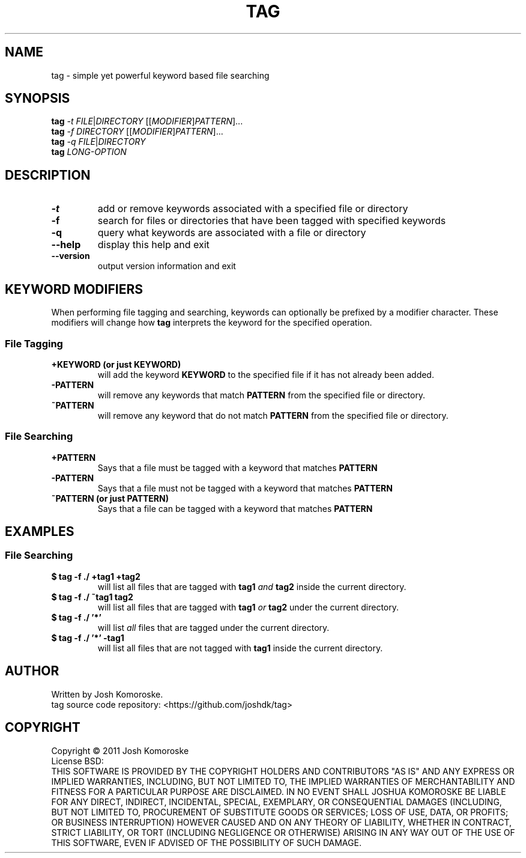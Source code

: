 .TH TAG "1" "April 2011" "" "User Commands"

.SH NAME
tag \- simple yet powerful keyword based file searching

.SH SYNOPSIS
.B tag
\fI-t\fR \fIFILE\fR|\fIDIRECTORY\fR [[\fIMODIFIER\fR]\fIPATTERN\fR]...
.br
.B tag
\fI-f\fR \fIDIRECTORY\fR [[\fIMODIFIER\fR]\fIPATTERN\fR]...
.br
.B tag
\fI-q\fR \fIFILE\fR|\fIDIRECTORY\fR
.br
.B tag
\fILONG-OPTION\fR

.SH DESCRIPTION
.\" Add any additional description here
.TP
\fB\-t\fR
add or remove keywords associated with a specified file or directory
.TP
\fB\-f\fR
search for files or directories that have been tagged with specified keywords
.TP
\fB\-q\fR
query what keywords are associated with a file or directory
.TP
\fB\-\-help\fR
display this help and exit
.TP
\fB\-\-version\fR
output version information and exit

.SH KEYWORD MODIFIERS
When performing file tagging and searching, keywords can optionally be prefixed by a modifier character. These modifiers will change how 
.B tag 
interprets the keyword for the specified operation.

.SS "File Tagging"
.TP
.B +KEYWORD (or just KEYWORD)
will add the keyword
.B KEYWORD 
to the specified file if it has not already been added.
.TP
.B -PATTERN
will remove any keywords that match
.B PATTERN
from the specified file or directory.
.TP
.B ~PATTERN
will remove any keyword that do not match
.B PATTERN
from the specified file or directory.

.SS "File Searching"

.TP
.B +PATTERN
Says that a file must be tagged with a keyword that matches
.B PATTERN

.TP
.BR -PATTERN
Says that a file must not be tagged with a keyword that matches
.BR PATTERN

.TP
.B ~PATTERN (or just PATTERN)
Says that a file can be tagged with a keyword that matches
.B PATTERN

.SH EXAMPLES
.SS "File Searching"
.TP
.B "$ tag -f ./ +tag1 +tag2"
will list all files that are tagged with 
.B tag1
\fIand\fR
.B tag2
inside the current directory.

.TP
.B "$ tag -f ./ ~tag1 tag2"
will list all files that are tagged with 
.B tag1
\fIor\fR
.B tag2
under the current directory.

.TP
.B "$ tag -f ./ '*'"
will list \fIall\fR files that are tagged under the current directory.

.TP
.B "$ tag -f ./ '*' -tag1"
will list all files that are not tagged with 
.B tag1
inside the current directory.



.SH AUTHOR
Written by Josh Komoroske.
.br
tag source code repository: <https://github.com/joshdk/tag>

.SH COPYRIGHT
Copyright \(co 2011 Josh Komoroske
.br
License BSD:
.br
THIS SOFTWARE IS PROVIDED BY THE COPYRIGHT HOLDERS AND CONTRIBUTORS "AS IS" AND
ANY EXPRESS OR IMPLIED WARRANTIES, INCLUDING, BUT NOT LIMITED TO, THE IMPLIED
WARRANTIES OF MERCHANTABILITY AND FITNESS FOR A PARTICULAR PURPOSE ARE
DISCLAIMED. IN NO EVENT SHALL JOSHUA KOMOROSKE BE LIABLE FOR ANY
DIRECT, INDIRECT, INCIDENTAL, SPECIAL, EXEMPLARY, OR CONSEQUENTIAL DAMAGES
(INCLUDING, BUT NOT LIMITED TO, PROCUREMENT OF SUBSTITUTE GOODS OR SERVICES;
LOSS OF USE, DATA, OR PROFITS; OR BUSINESS INTERRUPTION) HOWEVER CAUSED AND
ON ANY THEORY OF LIABILITY, WHETHER IN CONTRACT, STRICT LIABILITY, OR TORT
(INCLUDING NEGLIGENCE OR OTHERWISE) ARISING IN ANY WAY OUT OF THE USE OF THIS
SOFTWARE, EVEN IF ADVISED OF THE POSSIBILITY OF SUCH DAMAGE.

